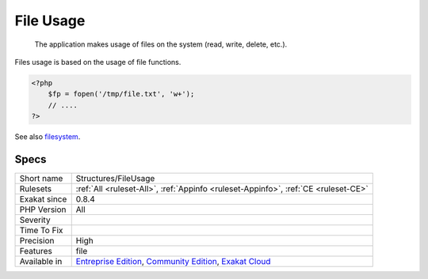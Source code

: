 .. _structures-fileusage:

.. _file-usage:

File Usage
++++++++++

  The application makes usage of files on the system (read, write, delete, etc.).

Files usage is based on the usage of file functions.


.. code-block:: php
   
   <?php
       $fp = fopen('/tmp/file.txt', 'w+');
       // ....
   ?>

See also `filesystem <http://www.php.net/manual/en/book.filesystem.php>`_.


Specs
_____

+--------------+-----------------------------------------------------------------------------------------------------------------------------------------------------------------------------------------+
| Short name   | Structures/FileUsage                                                                                                                                                                    |
+--------------+-----------------------------------------------------------------------------------------------------------------------------------------------------------------------------------------+
| Rulesets     | :ref:`All <ruleset-All>`, :ref:`Appinfo <ruleset-Appinfo>`, :ref:`CE <ruleset-CE>`                                                                                                      |
+--------------+-----------------------------------------------------------------------------------------------------------------------------------------------------------------------------------------+
| Exakat since | 0.8.4                                                                                                                                                                                   |
+--------------+-----------------------------------------------------------------------------------------------------------------------------------------------------------------------------------------+
| PHP Version  | All                                                                                                                                                                                     |
+--------------+-----------------------------------------------------------------------------------------------------------------------------------------------------------------------------------------+
| Severity     |                                                                                                                                                                                         |
+--------------+-----------------------------------------------------------------------------------------------------------------------------------------------------------------------------------------+
| Time To Fix  |                                                                                                                                                                                         |
+--------------+-----------------------------------------------------------------------------------------------------------------------------------------------------------------------------------------+
| Precision    | High                                                                                                                                                                                    |
+--------------+-----------------------------------------------------------------------------------------------------------------------------------------------------------------------------------------+
| Features     | file                                                                                                                                                                                    |
+--------------+-----------------------------------------------------------------------------------------------------------------------------------------------------------------------------------------+
| Available in | `Entreprise Edition <https://www.exakat.io/entreprise-edition>`_, `Community Edition <https://www.exakat.io/community-edition>`_, `Exakat Cloud <https://www.exakat.io/exakat-cloud/>`_ |
+--------------+-----------------------------------------------------------------------------------------------------------------------------------------------------------------------------------------+


